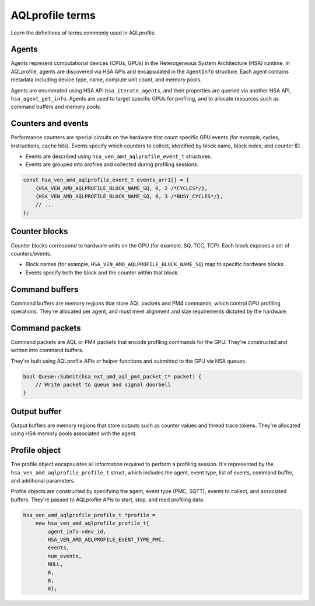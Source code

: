 .. meta::
  :description: Defined terms commonly used in AQLprofile
  :keywords: AQLprofile, ROCm

AQLprofile terms
================

Learn the definitions of terms commonly used in AQLprofile.

Agents
------

Agents represent computational devices (CPUs, GPUs) in the Heterogeneous
System Architecture (HSA) runtime. In AQLprofile, agents are discovered
via HSA APIs and encapsulated in the ``AgentInfo`` structure. Each agent
contains metadata including device type, name, compute unit count, and
memory pools.

Agents are enumerated using HSA API ``hsa_iterate_agents``, and their
properties are queried via another HSA API, ``hsa_agent_get_info``.
Agents are used to target specific GPUs for profiling, and to allocate
resources such as command buffers and memory pools.

Counters and events
-------------------

Performance counters are special circuits on the hardware that count
specific GPU events (for example, cycles, instructions, cache hits). Events
specify which counters to collect, identified by block name, block
index, and counter ID.

-  Events are described using ``hsa_ven_amd_aqlprofile_event_t``
   structures.
-  Events are grouped into profiles and collected during profiling
   sessions.

.. code:: cpp

   const hsa_ven_amd_aqlprofile_event_t events_arr1[] = {
       {HSA_VEN_AMD_AQLPROFILE_BLOCK_NAME_SQ, 0, 2 /*CYCLES*/},
       {HSA_VEN_AMD_AQLPROFILE_BLOCK_NAME_SQ, 0, 3 /*BUSY_CYCLES*/},
       // ...
   };

Counter blocks
--------------

Counter blocks correspond to hardware units on the GPU (for example, SQ, TCC,
TCP). Each block exposes a set of counters/events.

-  Block names (for example, ``HSA_VEN_AMD_AQLPROFILE_BLOCK_NAME_SQ``) map to
   specific hardware blocks.
-  Events specify both the block and the counter within that block.

Command buffers
---------------

Command buffers are memory regions that store AQL packets and PM4
commands, which control GPU profiling operations. They're allocated per
agent, and must meet alignment and size requirements dictated by the
hardware.

Command packets
---------------

Command packets are AQL or PM4 packets that encode profiling commands
for the GPU. They're constructed and written into command buffers.

They're built using AQLprofile APIs or helper functions and submitted to
the GPU via HSA queues.

.. code:: cpp

   bool Queue::Submit(hsa_ext_amd_aql_pm4_packet_t* packet) {
       // Write packet to queue and signal doorbell
   }

Output buffer
-------------

Output buffers are memory regions that store outputs such as counter
values and thread trace tokens. They're allocated using HSA memory pools
associated with the agent.

Profile object
--------------

The profile object encapsulates all information required to perform a
profiling session. It's represented by the
``hsa_ven_amd_aqlprofile_profile_t`` struct, which includes the agent,
event type, list of events, command buffer, and additional parameters.

Profile objects are constructed by specifying the agent, event type
(PMC, SQTT), events to collect, and associated buffers. They're passed
to AQLprofile APIs to start, stop, and read profiling data.

.. code:: cpp

   hsa_ven_amd_aqlprofile_profile_t *profile =
       new hsa_ven_amd_aqlprofile_profile_t{
           agent_info->dev_id,
           HSA_VEN_AMD_AQLPROFILE_EVENT_TYPE_PMC,
           events,
           num_events,
           NULL,
           0,
           0,
           0};

